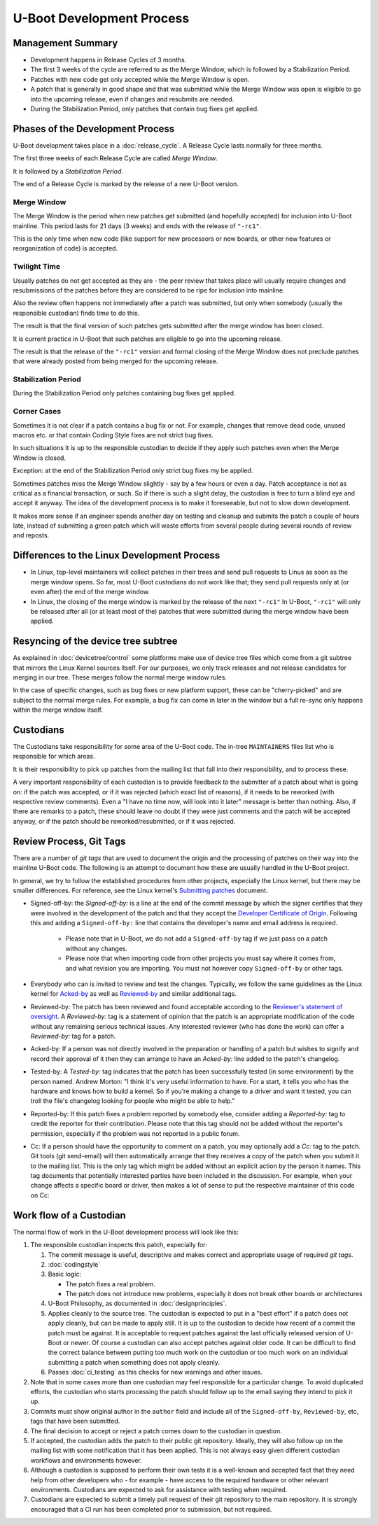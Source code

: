 .. SPDX-License-Identifier: GPL-2.0+:

U-Boot Development Process
==========================

Management Summary
------------------

* Development happens in Release Cycles of 3 months.

* The first 3 weeks of the cycle are referred to as the Merge Window, which is
  followed by a Stabilization Period.

* Patches with new code get only accepted while the Merge Window is open.

* A patch that is generally in good shape and that was submitted while the
  Merge Window was open is eligible to go into the upcoming release, even if
  changes and resubmits are needed.

* During the Stabilization Period, only patches that contain bug fixes get
  applied.

Phases of the Development Process
---------------------------------

U-Boot development takes place in a :doc:`release_cycle`. A Release Cycle
lasts normally for three months.

The first three weeks of each Release Cycle are called *Merge Window*.

It is followed by a *Stabilization Period*.

The end of a Release Cycle is marked by the release of a new U-Boot version.

Merge Window
^^^^^^^^^^^^

The Merge Window is the period when new patches get submitted (and hopefully
accepted) for inclusion into U-Boot mainline. This period lasts for 21 days (3
weeks) and ends with the release of ``"-rc1"``.

This is the only time when new code (like support for new processors or new
boards, or other new features or reorganization of code) is accepted.

Twilight Time
^^^^^^^^^^^^^

Usually patches do not get accepted as they are - the peer review that takes
place will usually require changes and resubmissions of the patches before they
are considered to be ripe for inclusion into mainline.

Also the review often happens not immediately after a patch was submitted,
but only when somebody (usually the responsible custodian) finds time to do
this.

The result is that the final version of such patches gets submitted after the
merge window has been closed.

It is current practice in U-Boot that such patches are eligible to go into the
upcoming release.

The result is that the release of the ``"-rc1"`` version and formal closing of
the Merge Window does not preclude patches that were already posted from being
merged for the upcoming release.

Stabilization Period
^^^^^^^^^^^^^^^^^^^^

During the Stabilization Period only patches containing bug fixes get
applied.

Corner Cases
^^^^^^^^^^^^

Sometimes it is not clear if a patch contains a bug fix or not.
For example, changes that remove dead code, unused macros etc. or
that contain Coding Style fixes are not strict bug fixes.

In such situations it is up to the responsible custodian to decide if they
apply such patches even when the Merge Window is closed.

Exception: at the end of the Stabilization Period only strict bug
fixes my be applied.

Sometimes patches miss the Merge Window slightly - say by a few
hours or even a day. Patch acceptance is not as critical as a
financial transaction, or such. So if there is such a slight delay,
the custodian is free to turn a blind eye and accept it anyway. The
idea of the development process is to make it foreseeable,
but not to slow down development.

It makes more sense if an engineer spends another day on testing and
cleanup and submits the patch a couple of hours late, instead of
submitting a green patch which will waste efforts from several people
during several rounds of review and reposts.

Differences to the Linux Development Process
--------------------------------------------

* In Linux, top-level maintainers will collect patches in their trees and send
  pull requests to Linus as soon as the merge window opens.
  So far, most U-Boot custodians do not work like that; they send pull requests
  only at (or even after) the end of the merge window.

* In Linux, the closing of the merge window is marked by the release of the
  next ``"-rc1"``
  In U-Boot, ``"-rc1"`` will only be released after all (or at least most of
  the) patches that were submitted during the merge window have been applied.

Resyncing of the device tree subtree
------------------------------------

As explained in :doc:`devicetree/control` some platforms make use of device tree
files which come from a git subtree that mirrors the Linux Kernel sources
itself. For our purposes, we only track releases and not release candidates for
merging in our tree. These merges follow the normal merge window rules.

In the case of specific changes, such as bug fixes or new platform support,
these can be "cherry-picked" and are subject to the normal merge rules. For
example, a bug fix can come in later in the window but a full re-sync only
happens within the merge window itself.

.. _custodians:

Custodians
----------

The Custodians take responsibility for some area of the U-Boot code.  The
in-tree ``MAINTAINERS`` files list who is responsible for which areas.

It is their responsibility to pick up patches from the mailing list
that fall into their responsibility, and to process these.

A very important responsibility of each custodian is to provide
feedback to the submitter of a patch about what is going on: if the
patch was accepted, or if it was rejected (which exact list of
reasons), if it needs to be reworked (with respective review
comments). Even a "I have no time now, will look into it later"
message is better than nothing. Also, if there are remarks to a
patch, these should leave no doubt if they were just comments and the
patch will be accepted anyway, or if the patch should be
reworked/resubmitted, or if it was rejected.

Review Process, Git Tags
------------------------

There are a number of *git tags* that are used to document the origin and the
processing of patches on their way into the mainline U-Boot code. The following
is an attempt to document how these are usually handled in the U-Boot project.

In general, we try to follow the established procedures from other projects,
especially the Linux kernel, but there may be smaller differences. For
reference, see the Linux kernel's `Submitting patches
<https://www.kernel.org/doc/html/latest/process/submitting-patches.html>`_
document.

.. _dco:

* Signed-off-by: the *Signed-off-by:* is a line at the end of the commit
  message by which the signer certifies that they were involved in the development
  of the patch and that they accept the `Developer Certificate of Origin
  <https://developercertificate.org/>`_. Following this and adding a
  ``Signed-off-by:`` line that contains the developer's name and email address
  is required.

   * Please note that in U-Boot, we do not add a ``Signed-off-by`` tag if we
     just pass on a patch without any changes.

   * Please note that when importing code from other projects you must say
     where it comes from, and what revision you are importing. You must not
     however copy ``Signed-off-by`` or other tags.

* Everybody who can is invited to review and test the changes. Typically, we
  follow the same guidelines as the Linux kernel for `Acked-by
  <https://www.kernel.org/doc/html/latest/process/submitting-patches.html#when-to-use-acked-by-cc-and-co-developed-by>`_
  as well as `Reviewed-by
  <https://www.kernel.org/doc/html/latest/process/submitting-patches.html#using-reported-by-tested-by-reviewed-by-suggested-by-and-fixes>`_
  and similar additional tags.

* Reviewed-by: The patch has been reviewed and found acceptable according to
  the `Reviewer's statement of oversight
  <https://www.kernel.org/doc/html/latest/process/submitting-patches.html#reviewer-s-statement-of-oversight>`_.
  A *Reviewed-by:* tag is a statement of opinion that the patch is an
  appropriate modification of the code without any remaining serious technical
  issues. Any interested reviewer (who has done the work) can offer a
  *Reviewed-by:* tag for a patch.

* Acked-by: If a person was not directly involved in the preparation or
  handling of a patch but wishes to signify and record their approval of it
  then they can arrange to have an *Acked-by:* line added to the patch's
  changelog.

* Tested-by: A *Tested-by:* tag indicates that the patch has been successfully
  tested (in some environment) by the person named. Andrew Morton: "I think
  it's very useful information to have. For a start, it tells you who has the
  hardware and knows how to build a kernel. So if you're making a change to a
  driver and want it tested, you can troll the file's changelog looking for
  people who might be able to help."

* Reported-by: If this patch fixes a problem reported by somebody else,
  consider adding a *Reported-by:* tag to credit the reporter for their
  contribution. Please note that this tag should not be added without the
  reporter's permission, especially if the problem was not reported in a public
  forum.

* Cc: If a person should have the opportunity to comment on a patch, you may
  optionally add a *Cc:* tag to the patch. Git tools (git send-email) will then
  automatically arrange that they receives a copy of the patch when you submit
  it to the mailing list. This is the only tag which might be added without an
  explicit action by the person it names. This tag documents that potentially
  interested parties have been included in the discussion.
  For example, when your change affects a specific board or driver, then makes
  a lot of sense to put the respective maintainer of this code on Cc:

Work flow of a Custodian
------------------------

The normal flow of work in the U-Boot development process will look
like this:

#. The responsible custodian inspects this patch, especially for:

   #. The commit message is useful, descriptive and makes correct and
      appropriate usage of required *git tags*.

   #. :doc:`codingstyle`

   #. Basic logic:

      * The patch fixes a real problem.

      * The patch does not introduce new problems, especially it does not break
        other boards or architectures

   #. U-Boot Philosophy, as documented in :doc:`designprinciples`.

   #. Applies cleanly to the source tree.  The custodian is expected to put in
      a "best effort" if a patch does not apply cleanly, but can be made to apply
      still.  It is up to the custodian to decide how recent of a commit the
      patch must be against.  It is acceptable to request patches against the
      last officially released version of U-Boot or newer.  Of course a
      custodian can also accept patches against older code.  It can be
      difficult to find the correct balance between putting too much work on
      the custodian or too much work on an individual submitting a patch when
      something does not apply cleanly.

   #. Passes :doc:`ci_testing` as this checks for new warnings and other issues.

#. Note that in some cases more than one custodian may feel responsible for a
   particular change.  To avoid duplicated efforts, the custodian who starts
   processing the patch should follow up to the email saying they intend to
   pick it up.

#. Commits must show original author in the ``author`` field and include all of
   the ``Signed-off-by``, ``Reviewed-by``, etc, tags that have been submitted.

#. The final decision to accept or reject a patch comes down to the custodian
   in question.

#. If accepted, the custodian adds the patch to their public git repository.
   Ideally, they will also follow up on the mailing list with some notification
   that it has been applied.  This is not always easy given different custodian
   workflows and environments however.

#. Although a custodian is supposed to perform their own tests it is a
   well-known and accepted fact that they need help from other developers who
   - for example - have access to the required hardware or other relevant
   environments.  Custodians are expected to ask for assistance with testing
   when required.

#. Custodians are expected to submit a timely pull request of their git
   repository to the main repository.  It is strongly encouraged that a CI run
   has been completed prior to submission, but not required.
